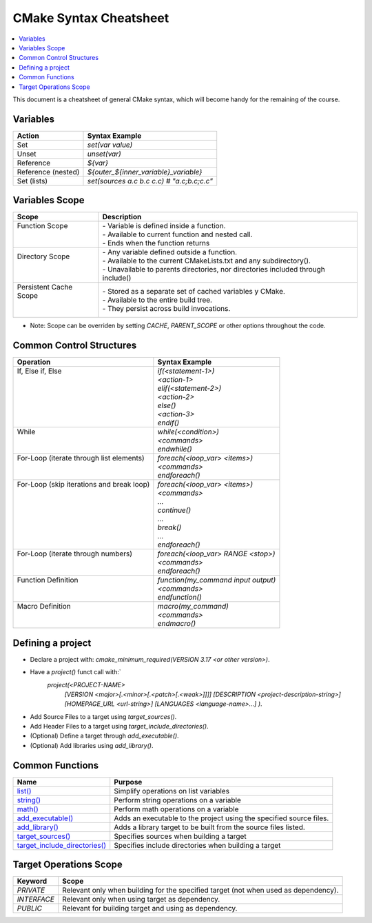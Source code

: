 .. _cmake_cheatsheet:

CMake Syntax Cheatsheet
#######################

.. contents::
    :local:
    :depth: 2

This document is a cheatsheet of general CMake syntax, which will become handy for the remaining of the course.

Variables
*********

+--------------------+--------------------------------------------+
| Action             | Syntax Example                             |
+====================+============================================+
| Set                | `set(var value)`                           |
+--------------------+--------------------------------------------+
| Unset              | `unset(var)`                               |
+--------------------+--------------------------------------------+
| Reference          | `${var}`                                   |
+--------------------+--------------------------------------------+
| Reference (nested) | `${outer_${inner_variable}_variable}`      |
+--------------------+--------------------------------------------+
| Set (lists)        | `set(sources a.c b.c c.c) # "a.c;b.c;c.c"` |
+--------------------+--------------------------------------------+

Variables Scope
***************

+-------------------------+-----------------------------------------------------------------------------------+
| Scope                   | Description                                                                       |
+=========================+===================================================================================+
|| Function Scope         || - Variable is defined inside a function.                                         |
||                        || - Available to current function and nested call.                                 |
||                        || - Ends when the function returns                                                 |
+-------------------------+-----------------------------------------------------------------------------------+
|| Directory Scope        || - Any variable defined outside a function.                                       |
||                        || - Available to the current CMakeLists.txt and any subdirectory().                |
||                        || - Unavailable to parents directories, nor directories included through include() |
+-------------------------+-----------------------------------------------------------------------------------+
|| Persistent Cache Scope || - Stored as a separate set of cached variables y CMake.                          |
||                        || - Available to the entire build tree.                                            |
||                        || - They persist across build invocations.                                         |
+-------------------------+-----------------------------------------------------------------------------------+

- Note: Scope can be overriden by setting `CACHE`, `PARENT_SCOPE` or other options throughout the code.

Common Control Structures
*************************

+--------------------------------------------+--------------------------------------+
| Operation                                  | Syntax Example                       |
+============================================+======================================+
|| If, Else if, Else                         || `if(<statement-1>)`                 |
||                                           || `<action-1>`                        |
||                                           || `elif(<statement-2>)`               |
||                                           || `<action-2>`                        |
||                                           || `else()`                            |
||                                           || `<action-3>`                        |
||                                           || `endif()`                           |
+--------------------------------------------+--------------------------------------+
|| While                                     || `while(<condition>)`                |
||                                           || `<commands>`                        |
||                                           || `endwhile()`                        |
+--------------------------------------------+--------------------------------------+
|| For-Loop (iterate through list elements)  || `foreach(<loop_var> <items>)`       |
||                                           || `<commands>`                        |
||                                           || `endforeach()`                      |
+--------------------------------------------+--------------------------------------+
|| For-Loop (skip iterations and break loop) || `foreach(<loop_var> <items>)`       |
||                                           || `<commands>`                        |
||                                           || `...`                               |
||                                           || `continue()`                        |
||                                           || `...`                               |
||                                           || `break()`                           |
||                                           || `...`                               |
||                                           || `endforeach()`                      |
+--------------------------------------------+--------------------------------------+
|| For-Loop (iterate through numbers)        || `foreach(<loop_var> RANGE <stop>)`  |
||                                           || `<commands>`                        |
||                                           || `endforeach()`                      |
+--------------------------------------------+--------------------------------------+
|| Function Definition                       || `function(my_command input output)` |
||                                           || `<commands>`                        |
||                                           || `endfunction()`                     |
+--------------------------------------------+--------------------------------------+
|| Macro Definition                          || `macro(my_command)`                 |
||                                           || `<commands>`                        |
||                                           || `endmacro()`                        |
+--------------------------------------------+--------------------------------------+

Defining a project
******************

- Declare a project with: `cmake_minimum_required(VERSION 3.17 <or other version>)`.
- Have a `project()` funct call with:`
        `project(<PROJECT-NAME>`
            `[VERSION <major>[.<minor>[.<patch>[.<weak>]]]]`
            `[DESCRIPTION <project-description-string>]`
            `[HOMEPAGE_URL <url-string>]`
            `[LANGUAGES <language-name>...]`
            `)`.
- Add Source Files to a target using `target_sources()`.
- Add Header Files to a target using `target_include_directories()`.
- (Optional) Define a target through `add_executable()`.
- (Optional) Add libraries using `add_library()`.

Common Functions
****************

+---------------------------------------------------------------------------------------------------------------+---------------------------------------------------------------------+
| Name                                                                                                          | Purpose                                                             |
+===============================================================================================================+=====================================================================+
| `list() <https://cmake.org/cmake/help/latest/command/list.html>`_                                             | Simplify operations on list variables                               |
+---------------------------------------------------------------------------------------------------------------+---------------------------------------------------------------------+
| `string() <https://cmake.org/cmake/help/latest/command/string.html>`_                                         | Perform string operations on a variable                             |
+---------------------------------------------------------------------------------------------------------------+---------------------------------------------------------------------+
| `math() <https://cmake.org/cmake/help/latest/command/math.html>`_                                             | Perform math operations on a variable                               |
+---------------------------------------------------------------------------------------------------------------+---------------------------------------------------------------------+
| `add_executable() <https://cmake.org/cmake/help/latest/command/add_executable.html>`_                         | Adds an executable to the project using the specified source files. |
+---------------------------------------------------------------------------------------------------------------+---------------------------------------------------------------------+
| `add_library() <https://cmake.org/cmake/help/latest/command/add_library.html>`_                               | Adds a library target to be built from the source files listed.     |
+---------------------------------------------------------------------------------------------------------------+---------------------------------------------------------------------+
| `target_sources() <https://cmake.org/cmake/help/latest/command/target_sources.html>`_                         | Specifies sources when building a target                            |
+---------------------------------------------------------------------------------------------------------------+---------------------------------------------------------------------+
| `target_include_directories() <https://cmake.org/cmake/help/latest/command/target_include_directories.html>`_ | Specifies include directories when building a target                |
+---------------------------------------------------------------------------------------------------------------+---------------------------------------------------------------------+

Target Operations Scope
***********************

+-------------+-------------------------------------------------------------------------------------+
| Keyword     | Scope                                                                               |
+=============+=====================================================================================+
| `PRIVATE`   | Relevant only when building for the specified target (not when used as dependency). |
+-------------+-------------------------------------------------------------------------------------+
| `INTERFACE` | Relevant only when using target as dependency.                                      |
+-------------+-------------------------------------------------------------------------------------+
| `PUBLIC`    | Relevant for building target and using as dependency.                               |
+-------------+-------------------------------------------------------------------------------------+
